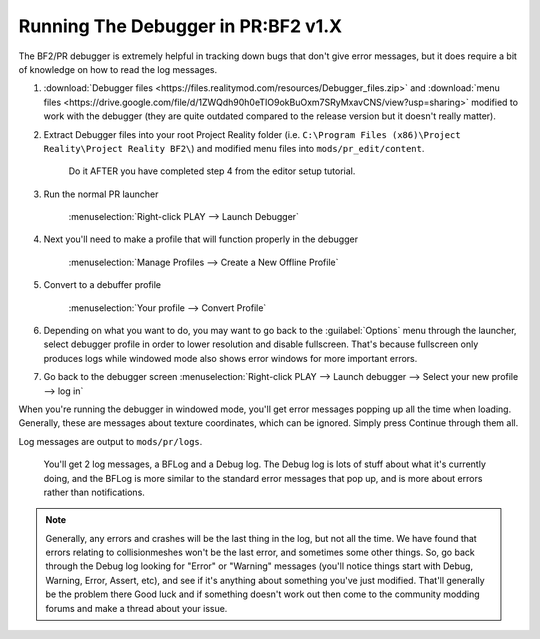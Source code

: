 
Running The Debugger in PR:BF2 v1.X
===================================

The BF2/PR debugger is extremely helpful in tracking down bugs that don't give error messages, but it does require a bit of knowledge on how to read the log messages.

#. :download:`Debugger files <https://files.realitymod.com/resources/Debugger_files.zip>` and :download:`menu files <https://drive.google.com/file/d/1ZWQdh90h0eTIO9okBuOxm7SRyMxavCNS/view?usp=sharing>` modified to work with the debugger (they are quite outdated compared to the release version but it doesn't really matter).
#. Extract Debugger files into your root Project Reality folder (i.e. ``C:\Program Files (x86)\Project Reality\Project Reality BF2\``) and modified menu files into ``mods/pr_edit/content``.

    Do it AFTER you have completed step 4 from the editor setup tutorial.

#. Run the normal PR launcher

    :menuselection:`Right-click PLAY --> Launch Debugger`

#. Next you'll need to make a profile that will function properly in the debugger

    :menuselection:`Manage Profiles --> Create a New Offline Profile`

#. Convert to a debuffer profile

    :menuselection:`Your profile --> Convert Profile`

#. Depending on what you want to do, you may want to go back to the :guilabel:`Options` menu through the launcher, select debugger profile in order to lower resolution and disable fullscreen. That's because fullscreen only produces logs while windowed mode also shows error windows for more important errors.
#. Go back to the debugger screen :menuselection:`Right-click PLAY --> Launch debugger --> Select your new profile --> log in`

When you're running the debugger in windowed mode, you'll get error messages popping up all the time when loading. Generally, these are messages about texture coordinates, which can be ignored. Simply press Continue through them all.

Log messages are output to ``mods/pr/logs``.

    You'll get 2 log messages, a BFLog and a Debug log. The Debug log is lots of stuff about what it's currently doing, and the BFLog is more similar to the standard error messages that pop up, and is more about errors rather than notifications.

.. note::

    Generally, any errors and crashes will be the last thing in the log, but not all the time. We have found that errors relating to collisionmeshes won't be the last error, and sometimes some other things. So, go back through the Debug log looking for "Error" or "Warning" messages (you'll notice things start with Debug, Warning, Error, Assert, etc), and see if it's anything about something you've just modified. That'll generally be the problem there Good luck and if something doesn't work out then come to the community modding forums and make a thread about your issue.